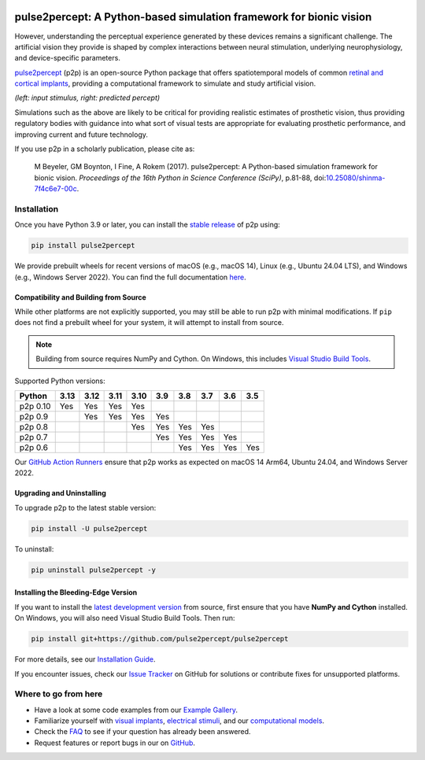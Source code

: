 .. |doi| image:: https://img.shields.io/badge/DOI-10.25080/shinma--7f4c6e7--00c-blue
   :target: https://doi.org/10.25080/shinma-7f4c6e7-00c
   :alt: DOI
.. |license| image:: https://img.shields.io/badge/License-BSD%203--Clause-blue.svg
   :target: https://github.com/pulse2percept/pulse2percept/blob/master/LICENSE
   :alt: BSD 3-clause
.. |pypi| image:: https://img.shields.io/pypi/v/pulse2percept.svg
   :target: https://pypi.org/project/pulse2percept
   :alt: PyPI
.. |build| image:: https://github.com/pulse2percept/pulse2percept/actions/workflows/build.yml/badge.svg
   :target: https://github.com/pulse2percept/pulse2percept/actions
   :alt: build
.. |forks| image:: https://img.shields.io/github/forks/pulse2percept/pulse2percept
   :target: https://github.com/pulse2percept/pulse2percept/network/members
   :alt: GitHub forks
.. |stars| image:: https://img.shields.io/github/stars/pulse2percept/pulse2percept
   :target: https://github.com/pulse2percept/pulse2percept/stargazers
   :alt: GitHub stars

|doi| |license| |pypi| |build| |forks| |stars|

====================================================================
pulse2percept: A Python-based simulation framework for bionic vision
====================================================================

However, understanding the perceptual experience generated by these devices 
remains a significant challenge. The artificial vision they provide is 
shaped by complex interactions between neural stimulation, underlying 
neurophysiology, and device-specific parameters.

`pulse2percept`_ (p2p) is an open-source Python package that offers 
spatiotemporal models of common `retinal and cortical implants`_, 
providing a computational framework to simulate and study artificial 
vision.

.. _pulse2percept: https://github.com/pulse2percept/pulse2percept
.. _retinal and cortical implants: https://en.wikipedia.org/wiki/Visual_prosthesis

.. image:: https://raw.githubusercontent.com/pulse2percept/pulse2percept/master/doc/_static/boston-train-combined.gif
   :align: center
   :alt: Input stimulus and predicted percept

*(left: input stimulus, right: predicted percept)*

Simulations such as the above are likely to be critical for providing realistic
estimates of prosthetic vision, thus providing regulatory bodies with guidance
into  what sort of visual tests are appropriate for evaluating prosthetic
performance, and improving current and future technology.

If you use p2p in a scholarly publication, please cite as:

.. epigraph::

    M Beyeler, GM Boynton, I Fine, A Rokem (2017). pulse2percept: A
    Python-based simulation framework for bionic vision. *Proceedings of the
    16th Python in Science Conference (SciPy)*, p.81-88,
    doi:`10.25080/shinma-7f4c6e7-00c <https://doi.org/10.25080/shinma-7f4c6e7-00c>`_.

Installation
============

Once you have Python 3.9 or later, you can install the `stable release`_ 
of p2p using:

.. code-block:: bash

    pip install pulse2percept

We provide prebuilt wheels for recent versions of macOS (e.g., macOS 14), 
Linux (e.g., Ubuntu 24.04 LTS), and Windows (e.g., Windows Server 2022). 
You can find the full documentation
`here <https://pulse2percept.readthedocs.io/en/stable>`_.

.. _stable release: https://pulse2percept.readthedocs.io/en/stable/index.html

Compatibility and Building from Source
--------------------------------------

While other platforms are not explicitly supported, you may still be able to run 
p2p with minimal modifications. If ``pip`` does not find a prebuilt wheel for 
your system, it will attempt to install from source.

.. note::

   Building from source requires NumPy and Cython. On Windows, this includes
   `Visual Studio Build Tools`_.

Supported Python versions:

+----------------------+------+------+------+------+-----+-----+-----+-----+-----+
|        Python        | 3.13 | 3.12 | 3.11 | 3.10 | 3.9 | 3.8 | 3.7 | 3.6 | 3.5 |
+======================+======+======+======+======+=====+=====+=====+=====+=====+
| p2p 0.10             | Yes  | Yes  | Yes  | Yes  |     |     |     |     |     |
+----------------------+------+------+------+------+-----+-----+-----+-----+-----+
| p2p 0.9              |      | Yes  | Yes  | Yes  | Yes |     |     |     |     |
+----------------------+------+------+------+------+-----+-----+-----+-----+-----+
| p2p 0.8              |      |      |      | Yes  | Yes | Yes | Yes |     |     |
+----------------------+------+------+------+------+-----+-----+-----+-----+-----+
| p2p 0.7              |      |      |      |      | Yes | Yes | Yes | Yes |     |
+----------------------+------+------+------+------+-----+-----+-----+-----+-----+
| p2p 0.6              |      |      |      |      |     | Yes | Yes | Yes | Yes |
+----------------------+------+------+------+------+-----+-----+-----+-----+-----+

Our `GitHub Action Runners`_ ensure that p2p works as expected on macOS 14 Arm64,
Ubuntu 24.04, and Windows Server 2022.

.. _Visual Studio Build Tools: https://visualstudio.microsoft.com/visual-cpp-build-tools/
.. _GitHub Action Runners: https://github.com/pulse2percept/pulse2percept/actions

Upgrading and Uninstalling
--------------------------

To upgrade p2p to the latest stable version:

.. code-block:: bash

    pip install -U pulse2percept

To uninstall:

.. code-block:: bash

    pip uninstall pulse2percept -y

Installing the Bleeding-Edge Version
------------------------------------

If you want to install the `latest development version`_ from source, first
ensure that you have **NumPy and Cython** installed.
On Windows, you will also need Visual Studio Build Tools.
Then run:

.. code-block:: bash

    pip install git+https://github.com/pulse2percept/pulse2percept

For more details, see our `Installation Guide`_.

If you encounter issues, check our `Issue Tracker`_ on GitHub for solutions
or contribute fixes for unsupported platforms.

.. _latest development version: https://pulse2percept.readthedocs.io/en/latest/index.html
.. _Installation Guide: https://pulse2percept.readthedocs.io/en/stable/install.html
.. _Issue Tracker: https://github.com/pulse2percept/pulse2percept/issues

Where to go from here
=====================

*  Have a look at some code examples from our `Example Gallery`_.
*  Familiarize yourself with `visual implants`_, `electrical stimuli`_,
   and our `computational models`_.
*  Check the `FAQ`_ to see if your question has already been answered.
*  Request features or report bugs in our on 
   `GitHub <https://github.com/pulse2percept/pulse2percept/issues>`_.

.. _Example Gallery: https://pulse2percept.readthedocs.io/en/latest/examples/index.html
.. _visual implants: https://pulse2percept.readthedocs.io/en/latest/topics/implants.html
.. _electrical stimuli: https://pulse2percept.readthedocs.io/en/latest/topics/stimuli.html
.. _computational models: https://pulse2percept.readthedocs.io/en/latest/topics/models.html
.. _FAQ: https://pulse2percept.readthedocs.io/en/latest/users/faq.html
.. _Issue Tracker: https://github.com/pulse2percept/pulse2percept/issues
